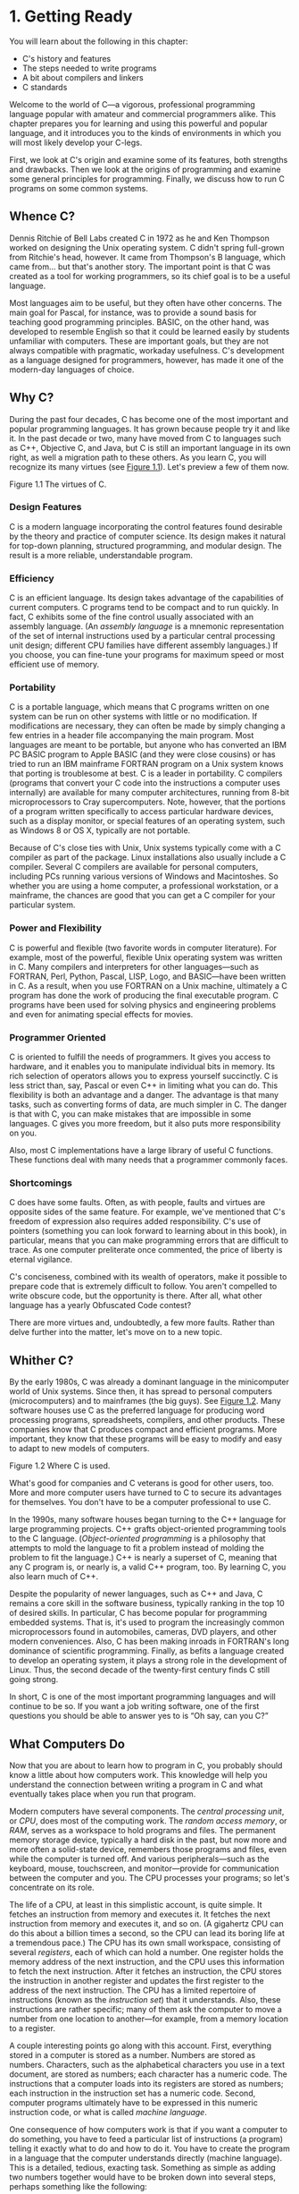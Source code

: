 * 1. Getting Ready

You will learn about the following in this chapter:

- C's history and features
- The steps needed to write programs
- A bit about compilers and linkers
- C standards

Welcome to the world of C---a vigorous, professional programming language popular with amateur and commercial programmers alike. This chapter prepares you for learning and using this powerful and popular language, and it introduces you to the kinds of environments in which you will most likely develop your C-legs.

First, we look at C's origin and examine some of its features, both strengths and drawbacks. Then we look at the origins of programming and examine some general principles for programming. Finally, we discuss how to run C programs on some common systems.

** Whence C?


Dennis Ritchie of Bell Labs created C in 1972 as he and Ken Thompson worked on designing the Unix operating system. C didn't spring full-grown from Ritchie's head, however. It came from Thompson's B language, which came from... but that's another story. The important point is that C was created as a tool for working programmers, so its chief goal is to be a useful language.

Most languages aim to be useful, but they often have other concerns. The main goal for Pascal, for instance, was to provide a sound basis for teaching good programming principles. BASIC, on the other hand, was developed to resemble English so that it could be learned easily by students unfamiliar with computers. These are important goals, but they are not always compatible with pragmatic, workaday usefulness. C's development as a language designed for programmers, however, has made it one of the modern-day languages of choice.

** Why C?


During the past four decades, C has become one of the most important and popular programming languages. It has grown because people try it and like it. In the past decade or two, many have moved from C to languages such as C++, Objective C, and Java, but C is still an important language in its own right, as well a migration path to these others. As you learn C, you will recognize its many virtues (see [[file:ch01.html#ch01fig01][Figure 1.1]]). Let's preview a few of them now.

[[file:cprimer-graphics/01fig01.jpg]]
Figure 1.1 The virtues of C.

*** Design Features


C is a modern language incorporating the control features found desirable by the theory and practice of computer science. Its design makes it natural for top-down planning, structured programming, and modular design. The result is a more reliable, understandable program.

*** Efficiency


C is an efficient language. Its design takes advantage of the capabilities of current computers. C programs tend to be compact and to run quickly. In fact, C exhibits some of the fine control usually associated with an assembly language. (An /assembly language/ is a mnemonic representation of the set of internal instructions used by a particular central processing unit design; different CPU families have different assembly languages.) If you choose, you can fine-tune your programs for maximum speed or most efficient use of memory.

*** Portability


C is a portable language, which means that C programs written on one system can be run on other systems with little or no modification. If modifications are necessary, they can often be made by simply changing a few entries in a header file accompanying the main program. Most languages are meant to be portable, but anyone who has converted an IBM PC BASIC program to Apple BASIC (and they were close cousins) or has tried to run an IBM mainframe FORTRAN program on a Unix system knows that porting is troublesome at best. C is a leader in portability. C compilers (programs that convert your C code into the instructions a computer uses internally) are available for many computer architectures, running from 8-bit microprocessors to Cray supercomputers. Note, however, that the portions of a program written specifically to access particular hardware devices, such as a display monitor, or special features of an operating system, such as Windows 8 or OS X, typically are not portable.

Because of C's close ties with Unix, Unix systems typically come with a C compiler as part of the package. Linux installations also usually include a C compiler. Several C compilers are available for personal computers, including PCs running various versions of Windows and Macintoshes. So whether you are using a home computer, a professional workstation, or a mainframe, the chances are good that you can get a C compiler for your particular system.

*** Power and Flexibility


C is powerful and flexible (two favorite words in computer literature). For example, most of the powerful, flexible Unix operating system was written in C. Many compilers and interpreters for other languages---such as FORTRAN, Perl, Python, Pascal, LISP, Logo, and BASIC---have been written in C. As a result, when you use FORTRAN on a Unix machine, ultimately a C program has done the work of producing the final executable program. C programs have been used for solving physics and engineering problems and even for animating special effects for movies.

*** Programmer Oriented


C is oriented to fulfill the needs of programmers. It gives you access to hardware, and it enables you to manipulate individual bits in memory. Its rich selection of operators allows you to express yourself succinctly. C is less strict than, say, Pascal or even C++ in limiting what you can do. This flexibility is both an advantage and a danger. The advantage is that many tasks, such as converting forms of data, are much simpler in C. The danger is that with C, you can make mistakes that are impossible in some languages. C gives you more freedom, but it also puts more responsibility on you.

Also, most C implementations have a large library of useful C functions. These functions deal with many needs that a programmer commonly faces.

*** Shortcomings


C does have some faults. Often, as with people, faults and virtues are opposite sides of the same feature. For example, we've mentioned that C's freedom of expression also requires added responsibility. C's use of pointers (something you can look forward to learning about in this book), in particular, means that you can make programming errors that are difficult to trace. As one computer preliterate once commented, the price of liberty is eternal vigilance.

C's conciseness, combined with its wealth of operators, make it possible to prepare code that is extremely difficult to follow. You aren't compelled to write obscure code, but the opportunity is there. After all, what other language has a yearly Obfuscated Code contest?

There are more virtues and, undoubtedly, a few more faults. Rather than delve further into the matter, let's move on to a new topic.

** Whither C?


By the early 1980s, C was already a dominant language in the minicomputer world of Unix systems. Since then, it has spread to personal computers (microcomputers) and to mainframes (the big guys). See [[file:ch01.html#ch01fig02][Figure 1.2]]. Many software houses use C as the preferred language for producing word processing programs, spreadsheets, compilers, and other products. These companies know that C produces compact and efficient programs. More important, they know that these programs will be easy to modify and easy to adapt to new models of computers.

[[file:cprimer-graphics/01fig02.jpg]]
Figure 1.2 Where C is used.

What's good for companies and C veterans is good for other users, too. More and more computer users have turned to C to secure its advantages for themselves. You don't have to be a computer professional to use C.

In the 1990s, many software houses began turning to the C++ language for large programming projects. C++ grafts object-oriented programming tools to the C language. (/Object-oriented programming/ is a philosophy that attempts to mold the language to fit a problem instead of molding the problem to fit the language.) C++ is nearly a superset of C, meaning that any C program is, or nearly is, a valid C++ program, too. By learning C, you also learn much of C++.

Despite the popularity of newer languages, such as C++ and Java, C remains a core skill in the software business, typically ranking in the top 10 of desired skills. In particular, C has become popular for programming embedded systems. That is, it's used to program the increasingly common microprocessors found in automobiles, cameras, DVD players, and other modern conveniences. Also, C has been making inroads in FORTRAN's long dominance of scientific programming. Finally, as befits a language created to develop an operating system, it plays a strong role in the development of Linux. Thus, the second decade of the twenty-first century finds C still going strong.

In short, C is one of the most important programming languages and will continue to be so. If you want a job writing software, one of the first questions you should be able to answer yes to is “Oh say, can you C?”

** What Computers Do


Now that you are about to learn how to program in C, you probably should know a little about how computers work. This knowledge will help you understand the connection between writing a program in C and what eventually takes place when you run that program.

Modern computers have several components. The /central processing unit/, or /CPU/, does most of the computing work. The /random access memory/, or /RAM/, serves as a workspace to hold programs and files. The permanent memory storage device, typically a hard disk in the past, but now more and more often a solid-state device, remembers those programs and files, even while the computer is turned off. And various peripherals---such as the keyboard, mouse, touchscreen, and monitor---provide for communication between the computer and you. The CPU processes your programs; so let's concentrate on its role.

The life of a CPU, at least in this simplistic account, is quite simple. It fetches an instruction from memory and executes it. It fetches the next instruction from memory and executes it, and so on. (A gigahertz CPU can do this about a billion times a second, so the CPU can lead its boring life at a tremendous pace.) The CPU has its own small workspace, consisting of several /registers/, each of which can hold a number. One register holds the memory address of the next instruction, and the CPU uses this information to fetch the next instruction. After it fetches an instruction, the CPU stores the instruction in another register and updates the first register to the address of the next instruction. The CPU has a limited repertoire of instructions (known as the /instruction set/) that it understands. Also, these instructions are rather specific; many of them ask the computer to move a number from one location to another---for example, from a memory location to a register.

A couple interesting points go along with this account. First, everything stored in a computer is stored as a number. Numbers are stored as numbers. Characters, such as the alphabetical characters you use in a text document, are stored as numbers; each character has a numeric code. The instructions that a computer loads into its registers are stored as numbers; each instruction in the instruction set has a numeric code. Second, computer programs ultimately have to be expressed in this numeric instruction code, or what is called /machine language/.

One consequence of how computers work is that if you want a computer to do something, you have to feed a particular list of instructions (a program) telling it exactly what to do and how to do it. You have to create the program in a language that the computer understands directly (machine language). This is a detailed, tedious, exacting task. Something as simple as adding two numbers together would have to be broken down into several steps, perhaps something like the following:

*1.* Copy the number in memory location 2000 to register 1.

*2.* Copy the number in memory location 2004 to register 2.

*3.* Add the contents of register 2 to the contents of register 1, leaving the answer in register 1.

*4.* Copy the contents of register 1 to memory location 2008.

And you would have to represent each of these instructions with a numeric code!

If writing a program in this manner sounds like something you'd like to do, you'll be sad to learn that the golden age of machine-language programming is long past. But if you prefer something a little more enjoyable, open your heart to high-level programming languages.

** High-level Computer Languages and Compilers


High-level programming languages, such as C, simplify your programming life in several ways. First, you don't have to express your instructions in a numeric code. Second, the instructions you use are much closer to how you might think about a problem than they are to the detailed approach a computer uses. Rather than worry about the precise steps a particular CPU would have to take to accomplish a particular task, you can express your desires on a more abstract level. To add two numbers, for example, you might write the following:

total = mine + yours;

Seeing code like this, you have a good idea what it does; looking at the machine-language equivalent of several instructions expressed in numeric code is much less enlightening.

Unfortunately, the opposite is true for a computer; to it, the high-level instruction is incomprehensible gibberish. This is where compilers enter the picture. The /compiler/ is a program that translates the high-level language program into the detailed set of machine language instructions the computer requires. You do the high-level thinking; the compiler takes care of the tedious details.

The compiler approach has another benefit. In general, each computer design has its own unique machine language; so a program written in the machine language for, say, an Intel Core i7 CPU means nothing to an ARM Cortex-A57 CPU. But you can match a compiler to a particular machine language. Therefore, with the right compiler or set of compilers, you can convert the same high-level language program to a variety of different machine-language programs. You solve a programming problem once, and then you let your compilers translate the solution to a variety of machine languages.

In short, high-level languages---such as C, Java, and Pascal---describe actions in a more abstract form and aren't tied to a particular CPU or instruction set. Also, high-level languages are easier to learn and much easier to program in than are machine languages.

--------------

Advances in Computing

In 1964, Control Data Corporation announced the CDC 6600 computer. This room-filling machine is considered to be the first supercomputer, and it had a starting price of about $6 million. It was the computer of choice for high-energy nuclear physics research. A modern smartphone is several hundred times as capable in terms of computing power and memory. It can show videos and play music, too. And it's a phone.

In 1964, FORTRAN was the dominant programming language, at least in engineering and science. Programming languages haven't evolved quite as dramatically as the hardware on which they run. Nonetheless, the world of programming languages has changed. Languages have provided more support first for structured programming, then for object-oriented programming as part of the struggle to cope with larger and larger programming projects. Not only have new languages come along, but existing languages have changed with the times.

--------------

** Language Standards


Currently, many C implementations are available. Ideally, when you write a C program, it should work the same on any implementation, providing it doesn't use machine-specific programming. For this to be true in practice, different implementations need to conform to a recognized standard.

At first, there was no official standard for C. Instead, the first edition of /The C Programming Language/ by Brian Kernighan and Dennis Ritchie (1978) became the accepted standard, usually referred to as /K&R C/ or /Classic C/. In particular, the “C Reference Manual” in that book's appendix acted as the guide to C implementations. Compilers, for example, would claim to offer a full K&R implementation. However, although this appendix defined the C language, it did not define the C library. More than most languages, C depends on its library, so there is need for a library standard, too. In the absence of any official standard, the library supplied with the Unix implementation became a de facto standard.

*** The First ANSI/ISO C Standard


As C evolved and became more widely used on a greater variety of systems, the C community realized it needed a more comprehensive, up-to-date, and rigorous standard. To meet this need, the American National Standards Institute (ANSI) established a committee (X3J11) in 1983 to develop a new standard, which was adopted formally in 1989. This standard (ANSI C) defined both the language and a standard C library. The International Organization for Standardization adopted a C standard (ISO C) in 1990. ISO C and ANSI C are essentially the same standard. The final version of the ANSI/ISO standard is often referred to as /C89/ (because that's when ANSI approval came) or /C90/ (because that's when ISO approval came). Also, because the ANSI version came out first, people often used the term /ANSI C/.

The committee had several guiding principles. Perhaps the most interesting was this: Keep the spirit of C. The committee listed the following ideas as expressing part of that spirit:

[[file:cprimer-graphics/squf.jpg]] Trust the programmer.

[[file:cprimer-graphics/squf.jpg]] Don't prevent the programmer from doing what needs to be done.

[[file:cprimer-graphics/squf.jpg]] Keep the language small and simple.

[[file:cprimer-graphics/squf.jpg]] Provide only one way to do an operation.

[[file:cprimer-graphics/squf.jpg]] Make it fast, even if it is not guaranteed to be portable.

By the last point, the committee meant that an implementation should define a particular operation in terms of what works best for the target computer instead of trying to impose an abstract, uniform definition. You'll encounter examples of this philosophy as you learn the language.

*** The C99 Standard


In 1994, a joint ANSI/ISO committee, known then as the /C9X/ committee, began revising the standard, an effort that resulted in the C99 standard. The committee endorsed the original principles of the C90 standard, including keeping the language small and simple. The committee's intent was not to add new features to the language except as needed to meet the new goals. One of these main goals was to support international programming by, for example, providing ways to deal with international character sets. A second goal was to “codify existing practice to address evident deficiencies.” Thus, when meeting the need of moving C to 64-bit processors, the committee based the additions to the standard on the experiences of those who dealt with this problem in real life. A third goal was to improve the suitability of C for doing critical numeric calculations for scientific and engineering projects, making C a more appealing alternative to FORTRAN.

These three points---internationalization, correction of deficiencies, and improvement of computational usefulness---were the main change-oriented goals. The remaining plans for change were more conservative in nature---for example, minimizing incompatibilities with C90 and with C++ and keeping the language conceptually simple. In the committee's words, “...the committee is content to let C++ be the /big/ and ambitious language.”

The upshot is that C99 changes preserve the essential nature of C, and C remains a lean, clean, efficient language. This book points out many of the C99 changes. However, although the standard has been out for a while, not all compilers at this time fully implement all the C99 changes. You may find that some of them are not available on your system. Or you may find that some C99 features are available only if you alter the compiler settings.

*** The C11 Standard


Maintaining a standard is a perpetual process, and in 2007 the Standards Committee committed to the next revision, C1X, which became realized as C11. The committee raised some new guiding principles. One was that the “trust the programmer” goal should be tempered somewhat in the face of contemporary concerns of programming security and safety. The committee also made some important observations. One was that C99 hasn't been as well received and supported by vendors as C90 was. As a consequence, some features of C99 became optional for C11. One reason is that the committee felt that vendors serving the small machine market shouldn't be required to support features not used in their targeted environments. Another observation was that the standard was being revised not because it was broken but because there was a need to track new technologies. One example of this is the addition of optional support for concurrent programming in response to the trend of using multiple processors in computers. We look briefly at this topic, but exploring it is beyond the scope of this book.

--------------

Note

This book will use the terms /ANSI C/ or, in a more international spirit, ANSI//ISO C/ or just /ISO C/ to mean features common to C89/90 and later standards, and /C99/ and /C11/ to refer to new features. Occasionally, it will refer to /C90/ (for example, when discussing when a feature was first added to C).

--------------

** Using C: Seven Steps


C, as you've seen, is a compiled language. If you are accustomed to using a compiled language, such as Pascal or FORTRAN, you will be familiar with the basic steps in putting together a C program. However, if your background is in an interpreted language, such as BASIC, or in a graphical interface--oriented language, such as Visual Basic, or if you have no background at all, you need to learn how to compile. We'll look at that process soon, and you'll see that it is straightforward and sensible. First, to give you an overview of programming, let's break down the act of writing a C program into seven steps (see [[file:ch01.html#ch01fig03][Figure 1.3]]). Note that this is an idealization. In practice, particularly for larger projects, you would go back and forth, using what you learned at a later step to refine an earlier step.

[[file:cprimer-graphics/01fig03.jpg]]
Figure 1.3 The seven steps of programming.

*** Step 1: Define the Program Objectives


Naturally enough, you should start with a clear idea of what you want the program to do. Think in terms of the information your program needs, the feats of calculation and manipulation the program needs to do, and the information the program should report back to you. At this level of planning, you should be thinking in general terms, not in terms of some specific computer language.

*** Step 2: Design the Program


After you have a conceptual picture of what your program ought to do, you should decide how the program will go about it. What should the user interface be like? How should the program be organized? Who will the target user be? How much time do you have to complete the program?

You also need to decide how to represent the data in the program and, possibly, in auxiliary files, as well as which methods to use to process the data. When you first learn programming in C, the choices will be simple, but as you deal with more complex situations, you'll find that these decisions require more thought. Choosing a good way to represent the information can often make designing the program and processing the data much easier.

Again, you should be thinking in general terms, not about specific code, but some of your decisions may be based on general characteristics of the language. For example, a C programmer has more options in data representation than, say, a Pascal programmer.

*** Step 3: Write the Code


Now that you have a clear design for your program, you can begin to implement it by writing the code. That is, you translate your program design into the C language. Here is where you really have to put your knowledge of C to work. You can sketch your ideas on paper, but eventually you have to get your code into the computer. The mechanics of this process depend on your programming environment. We'll present the details for some common environments soon. In general, you use a text editor to create what is called a /source code/ file. This file contains the C rendition of your program design. [[file:ch01.html#ch01lis01][Listing 1.1]] shows an example of C source code.

Listing 1.1 Example of C Source Code



--------------

#include <stdio.h>
int main(void)
{
    int dogs;

    printf("How many dogs do you have?n");
    scanf("%d", &dogs);
    printf("So you have %d dog(s)!n", dogs);

    return 0;
}

--------------

As part of this step, you should document your work. The simplest way is to use C's comment facility to incorporate explanations into your source code. [[file:ch02.html#ch02][Chapter 2]], “[[file:ch02.html#ch02][Introducing C]],” will explain more about using comments in your code.

*** Step 4: Compile


The next step is to compile the source code. Again, the details depend on your programming environment, and we'll look at some common environments shortly. For now, let's start with a more conceptual view of what happens.

Recall that the compiler is a program whose job is to convert source code into executable code. /Executable code/ is code in the native language, or /machine language/, of your computer. This language consists of detailed instructions expressed in a numeric code. As you read earlier, different computers have different machine languages, and a C compiler translates C into a particular machine language. C compilers also incorporate code from C libraries into the final program; the libraries contain a fund of standard routines, such as =printf()= and =scanf()=, for your use. (More accurately, a program called a /linker/ brings in the library routines, but the compiler runs the linker for you on most systems.) The end result is an executable file containing code that the computer understands and that you can run.

The compiler also checks that your program is valid C. If the compiler finds errors, it reports them to you and doesn't produce an executable file. Understanding a particular compiler's complaints is another skill you will pick up.

*** Step 5: Run the Program


Traditionally, the executable file is a program you can run. To run the program in many common environments, including Windows Command-Prompt mode, Unix terminal mode, and Linux terminal mode, just type the name of the executable file. Other environments, such as VMS on a VAX, might require a run command or some other mechanism. /Integrated development environments (IDEs)/, such as those provided for Windows and Macintosh environments, allow you to edit and execute your C program from within the IDE by selecting choices from a menu or by pressing special keys. The resulting program also can be run directly from the operating system by clicking or double-clicking the filename or icon.

*** Step 6: Test and Debug the Program


The fact that your program runs is a good sign, but it's possible that it could run incorrectly. Consequently, you should check to see that your program does what it is supposed to do. You'll find that some of your programs have mistakes---/bugs/, in computer jargon. /Debugging/ is the process of finding and fixing program errors. Making mistakes is a natural part of learning. It seems inherent to programming, so when you combine learning and programming, you had best prepare yourself to be reminded often of your fallibility. As you become a more powerful and subtle programmer, your errors, too, will become more powerful and subtle.

You have many opportunities to err. You can make a basic design error. You can implement good ideas incorrectly. You can overlook unexpected input that messes up your program. You can use C incorrectly. You can make typing errors. You can put parentheses in the wrong place, and so on. You'll find your own items to add to this list.

Fortunately, the situation isn't hopeless, although there might be times when you think it is. The compiler catches many kinds of errors, and there are things you can do to help yourself track down the ones that the compiler doesn't catch. This book will give you debugging advice as you go along.

*** Step 7: Maintain and Modify the Program


When you create a program for yourself or for someone else, that program could see extensive use. If it does, you'll probably find reasons to make changes in it. Perhaps there is a minor bug that shows up only when someone enters a name beginning with /Zz/, or you might think of a better way to do something in the program. You could add a clever new feature. You might adapt the program so that it runs on a different computer system. All these tasks are greatly simplified if you document the program clearly and if you follow sound design practices.

*** Commentary


Programming is not usually as linear as the process just described. Sometimes you have to go back and forth between steps. For instance, when you are writing code, you might find that your plan was impractical. You may see a better way of doing things or, after you see how a program runs, you might feel motivated to change the design. Documenting your work helps you move back and forth between levels.

Most learners tend to neglect steps 1 and 2 (defining program objectives and designing the program) and go directly to step 3 (writing the program). The first programs you write are simple enough that you can visualize the whole process in your head. If you make a mistake, it's easy to find. As your programs grow longer and more complex, mental visualizations begin to fail, and errors get harder to find. Eventually, those who neglect the planning steps are condemned to hours of lost time, confusion, and frustration as they produce ugly, dysfunctional, and abstruse programs. The larger and more complex the job is, the more planning it requires.

The moral here is that you should develop the habit of planning before coding. Use the ancient but honorable pen-and-pencil technology to jot down the objectives of your program and to outline the design. If you do so, you eventually will reap substantial dividends in time saved and satisfaction gained.

** Programming Mechanics


The exact steps you must follow to produce a program depend on your computer environment. Because C is portable, it's available in many environments, including Unix, Linux, MS-DOS (yes, some people still use it), Windows, and Macintosh OS. There's not enough space in this book to cover all environments, particularly because particular products evolve, die, and are replaced.

First, however, let's look at some aspects shared by many C environments, including the five we just mentioned. You don't really need to know what follows to run a C program, but it is good background. It can also help you understand why you have to go through some particular steps to get a C program.

When you write a program in the C language, you store what you write in a text file called a /source code file/. Most C systems, including the ones we mentioned, require that the name of the file end in =.c= (for example, =wordcount.c= and =budget.c=). The part of the name before the period is called the /basename/, and the part after the period is called the /extension/. Therefore, =budget= is a basename and =c= is the extension. The combination =budget.c= is the filename. The name should also satisfy the requirements of the particular computer operating system. For example, MS-DOS is an older operating system for IBM PCs and clones. It requires that the basename be no more than eight characters long, so the =wordcount.c= filename mentioned earlier would not be a valid DOS filename. Some Unix systems place a 14-character limit on the whole name, including the extension; other Unix systems allow longer names, up to 255 characters. Linux, Windows, and Macintosh OS also allow long names.

So that we'll have something concrete to refer to, let's assume we have a source file called =concrete.c= containing the C source code in [[file:ch01.html#ch01lis02][Listing 1.2]].

Listing 1.2 The concrete.c Program



#+BEGIN_SRC C
#include <stdio.h>
int main(void)
{
    printf("Concrete contains gravel and cement.n");

    return 0;
}
#+END_SRC

#+RESULTS:





Don't worry about the details of the source code file shown in [[file:ch01.html#ch01lis02][Listing 1.2]]; you'll learn about them in [[file:ch02.html#ch02][Chapter 2]].

*** Object Code Files, Executable Files, and Libraries


The basic strategy in C programming is to use programs that convert your source code file to an executable file, which is a file containing ready-to-run machine language code. C implementations typically do this in two steps: compiling and linking. The compiler converts your source code to an intermediate code, and the linker combines this with other code to produce the executable file. C uses this two-part approach to facilitate the modularization of programs. You can compile individual modules separately and then use the linker to combine the compiled modules later. That way, if you need to change one module, you don't have to recompile the other ones. Also, the linker combines your program with precompiled library code.

There are several choices for the form of the intermediate files. The most prevalent choice, and the one taken by the implementations described here, is to convert the source code to machine language code, placing the result in an /object code file/, or /object file/ for short. (This assumes that your source code consists of a single file.) Although the object file contains machine language code, it is not ready to run. The object file contains the translation of your source code, but it is not yet a complete program.

The first element missing from the object code file is something called /startup code/, which is code that acts as an interface between your program and the operating system. For example, you can run an IBM PC compatible under MS Windows or under Linux. The hardware is the same in either case, so the same object code would work with both, but you would need different startup code for Windows than you would for Linux because these systems handle programs differently from one another.

The second missing element is the code for library routines. Nearly all C programs make use of routines (called /functions/) that are part of the standard C library. For example, =concrete.c= uses the function =printf()=. The object code file does not contain the code for this function; it merely contains instructions saying to use the =printf()= function. The actual code is stored in another file, called a /library/. A library file contains object code for many functions.

The role of the linker is to bring together these three elements---your object code, the standard startup code for your system, and the library code---and put them together into a single file, the executable file. For library code, the linker extracts only the code needed for the functions you use from the library (see [[file:ch01.html#ch01fig04][Figure 1.4]]).

[[file:cprimer-graphics/01fig04.jpg]]
Figure 1.4 Compiler and linker.

In short, an object file and an executable file both consist of machine language instructions. However, the object file contains the machine language translation only for the code you used, but the executable file also has machine code for the library routines you use and for the startup code.

On some systems, you must run the compile and link programs separately. On other systems, the compiler starts the linker automatically, so you have to give only the compile command.

Now let's look at some specific systems.

*** Unix System


Because C's popularity and existence began on Unix systems, we will start there. (Note: By “Unix,” we include systems such as FreeBSD, which descends from Unix but can't use the name for legal reasons.)

**** Editing on a Unix System


Unix C does not have its own editor. Instead, you use one of the general-purpose Unix editors, such as emacs, jove, vi, or an X Window System text editor.

Your two main responsibilities are typing the program correctly and choosing a name for the file that will store the program. As discussed, the name should end with =.c=. Note that Unix distinguishes between uppercase and lowercase. Therefore, =budget.c=, =BUDGET.c=, and =Budget.c= are three distinct and valid names for C source files, but =BUDGET.C= is not a valid name because it uses an uppercase =C= instead of a lowercase =c=.

Using the vi editor, we prepared the following program and stored it in a file called =inform.c=.



#include <stdio.h>
int main(void)
{
    printf("A .c is used to end a C program filename.n");

    return 0;
}

This text is the source code, and =inform.c= is the source file. The important point here is that the source file is the beginning of a process, not the end.

**** Compiling on a Unix System


Our program, although undeniably brilliant, is still gibberish to a computer. A computer doesn't understand things such as =#include= and =printf=. (At this point, you probably don't either, but you will soon learn, whereas the computer won't.) As we discussed earlier, we need the help of a compiler to translate our code (source code) to the computer's code (machine code). The result of these efforts will be the executable file, which contains all the machine code that the computer needs to get the job done.

Historically, the Unix C compiler, invoked with the =cc= command, defined the language. But it didn't keep pace with the developing standard, and it has been retired. However, Unix systems typically provide a C compiler from some other source, and then make the =cc= command an alias for that compiler. So you still can proceed with the same command, even though it may invoke different compilers on different systems.

To compile the =inform.c= program, type the following:

cc inform.c

After a moment, the Unix prompt will return, telling you that the deed is done. You might get warnings and error messages if you failed to write the program properly, but let's assume you did everything right. (If the compiler complains about the word =void=, your system has not yet updated to an ANSI C compiler. We'll talk more about standards soon. Meanwhile, just delete the word =void= from the example.) If you use the =ls= command to list your files, you will find that there is a new file called =a.out= (see [[file:ch01.html#ch01fig05][Figure 1.5]]). This is the executable file containing the translation (or compilation) of the program. To run it, just type

[[file:cprimer-graphics/01fig05.jpg]]
Figure 1.5 Preparing a C program using Unix.

a.out

and wisdom pours forth:



A .c is used to end a C program filename.

If you want to keep the executable file (=a.out=), you should rename it. Otherwise, the file is replaced by a new =a.out= the next time you compile a program.

What about the object code? The cc compiler creates an object code file having the same basename as the source code, but with an =.o= extension. In our example, the object code file is called =inform.o=, but you won't find it, because the linker removes it once the executable program has been completed. However, if the original program used more than one source code file, the object code files would be saved. When we discuss multiple-file programs later in the text, you will see that this is a fine idea.

*** The GNU Compiler Collection and the LLVM Project


The GNU Project, dating from 1987, is a mass collaboration that has developed a large body of free Unix-like software. (GNU stands for “GNU's Not Unix.”) One of its products is the GNU Compiler Collection, or GCC, which includes the GCC C compiler. GCC is under constant development, guided by a steering committee, and its C compiler closely tracks changing C standards. Versions of GCC are available for a wide variety of hardware platforms and operating systems, including Unix, Linux, and Windows. The GCC C compiler can be invoked with the =gcc= command. And many systems using =gcc= will make =cc= an alias for =gcc=.

The LLVM Project provides a second replacement for =cc=. The project is an open-source collection of compiler-related software dating from a 2000 research project at the University of Illinois. Its Clang compiler processes C code and can be invoked as =clang=. Available on several platforms, including Linux, Clang became the default C compiler for FreeBSD in late 2012. Like GCC, Clang tracks the C standard pretty well.

Both accept a =-v= option for version information, so on systems using the =cc= alias for either the =gcc= or =clang= command, the combination

cc -v

shows which compiler and which version you are using.

Both =gcc= and =clang= commands, depending on the version, may require run-time options to invoke more recent C standards:

gcc -std=c99 inform.c
gcc -std=c1x inform.c
gcc -std=c11 inform.c

The first example invokes the C99 standard, the second invokes the draft C11 standard for GCC versions prior to the acceptance of the standard, and the third invokes the C11 standard for GCC versions that followed the acceptance. The Clang compiler uses the same flags.

*** Linux Systems


Linux is a popular open-source, Unix-like operating system that runs on a variety of platforms, including PCs and Macs. Preparing C programs on Linux is much the same as for Unix systems, except that you would use the GCC public domain C compiler that's provided by GNU. The compile command looks like this:

gcc inform.c

Note that installing GCC may be optional when installing Linux, so you (or someone) might have to install GCC if it wasn't installed earlier. Typically, the installation makes =cc= an alias for =gcc=, so you can use =cc= in the command line instead of =gcc= if you like.

You can obtain further information about GCC, including information about new releases at [[http://www.gnu.org/software/gcc/index.html]].

*** Command-Line Compilers for the PC


C compilers are not part of the standard Windows package, so you may need to obtain and install a C compiler. Cygwin and MinGW are free downloads that make the GCC compiler available for command-line use on a PC. Cygwin runs in its own window, which has a Command-Prompt look but which imitates a Linux command-line environment. MinGW, on the other hand runs in the Windows Command-Prompt mode. These come with the newest (or near-newest) version of GCC, which supports C99 and at least some of C11. The Borland C++ Compiler 5.5 is another free download; it supports C90.

Source code files should be text files, not word processor files. (Word processor files contain a lot of additional information about fonts and formatting.) You should use a text editor, such as Windows Notepad. You can use a word processor if you use the Save As feature to save the file in text mode. The file should have a =.c= extension. Some word processors automatically add a =.txt= extension to text files. If this happens to you, you need to change the filename, replacing =txt= with =c=.

C compilers for the PC typically, but not always, produce intermediate object code files having an =.obj= extension. Unlike Unix compilers, these compilers typically don't remove these files when done. Some compilers produce assembly language files with =.asm= extensions or use some special format of their own.

Some compilers run the linker automatically after compiling; others might require that you run the linker manually. Linking results in the executable file, which appends the =.EXE= extension to the original source code basename. For example, compiling and linking a source code file called =concrete.c= produces a file called =concrete.exe=. You can run the program by typing the basename at the command line:

C>concrete

*** Integrated Development Environments (Windows)


Quite a few vendors, including Microsoft, Embarcadero, and Digital Mars, offer Windows-based integrated development environments, or /IDEs/. (These days, most are combined C and C++ compilers.) Free downloads include Microsoft Visual Studio Express and Pelles C. All have fast, integrated environments for putting together C programs. The key point is that each of these programs has a built-in editor you can use to write a C program. Each provides menus that enable you to name and save your source code file, as well as menus that allow you to compile and run your program without leaving the IDE. Each dumps you back into the editor if the compiler finds any errors, and each identifies the offending lines and matches them to the appropriate error messages.

The Windows IDEs can be a little intimidating at first because they offer a variety of /targets/---that is, a variety of environments in which the program will be used. For example, they might give you a choice of 32-bit Windows programs, 64-bit Windows programs, dynamic link library files (DLLs), and so on. Many of the targets involve bringing in support for the Windows graphical interface. To manage these (and other) choices, you typically create a /project/ to which you then add the names of the source code files you'll be using. The precise steps depend on the product you use. Typically, you first use the File menu or Project menu to create a project. What's important is choosing the correct form of project. The examples in this book are generic examples designed to run in a simple command-line environment. The various Windows IDEs provide one or more choices to match this undemanding assumption. Microsoft Visual Studio, for example, offers the Win32 Console Application option. For other systems, look for an option using terms such as DOS EXE, Console, or Character Mode executable. These modes will run your executable program in a console-like window. After you have the correct project type, use the IDE menu to open a new source code file. For most products, you can do this by using the File menu. You may have to take additional steps to add the source file to the project.

Because the Windows IDEs typically handle both C and C++, you need to indicate that you want a C program. With some products you use the project type to indicate that you want to use C. With other products, such as Microsoft Visual C++, you use the =.c= file extension to indicate that you want to use C rather than C++. However, most C programs also work as C++ programs. [[file:app02.html#app02lev1sec9][Reference Section IX]], “[[file:app02.html#app02lev1sec9][Differences Between C and C++]],” compares C and C++.

One problem you might encounter is that the window showing the program execution vanishes when the program terminates. If that is the case for you, you can make the program pause until you press the Enter key. To do that, add the following line to the end of the program, just before the =return= statement:

getchar();

This line reads a keystroke, so the program will pause until you press the Enter key. Sometimes, depending on how the program functions, there might already be a keystroke waiting. In that case, you'll have to use =getchar()= twice:

getchar();
getchar();

For example, if the last thing the program did was ask you to enter your weight, you would have typed your weight and then pressed the Enter key to enter the data. The program would read the weight, the first =getchar()= would read the Enter key, and the second =getchar()= would cause the program to pause until you press Enter again. If this doesn't make a lot of sense to you now, it will after you learn more about C input. And we'll remind you later about this approach.

Although the various IDEs have many broad principles in common, the details vary from product to product and, within a product line, from version to version. You'll have to do some experimenting to learn how your compiler works. You might even have to read the manual or try an online tutorial.

--------------

Microsoft Visual Studio and the C Standard

Microsoft Visual Studio and the freeware Microsoft Visual Studio Express have the greatest presence in Windows software development, so their relationship to the C standards is of some importance. In brief, Microsoft has encouraged programmers to shift from C to C++ or C#. Visual Studio supports C89/90, but its support for later standards, to date, consists of supporting those new features that also are found in C++, such as the =long long= type. Also, as of the 2012 edition, Visual Studio doesn't offer C as one of the choices for project type. However, you can still use Visual Studio with the vast majority of programs in this book. One choice is just to choose the C++ option, then Win32 Console, then Empty Project in Application settings. Nearly all of C is compatible with C++, so most of the C programs in this book also work as C++ programs. Or, after choosing the C++ option, you can use the =.c= extension instead of the default =.cpp= extension for the source file, and the compiler will use C rules instead of C++ rules.

--------------

*** The Windows/Linux Option


Many Linux distributions can be installed from Windows to set up a dual-boot system. Some of your storage will be set aside for a Linux system, and you then can boot to either Windows or Linux. You can't run a Linux program from Windows or vice versa, and you can't access Linux files from Windows, but you can access Windows documents from Linux.

*** C on the Macintosh


Currently, Apple offers its Xcode development system as a free download. (In the past, sometimes it has been free, sometimes available for a modest charge.) It lets you choose from several programming languages, including C.

Xcode, with its capability to handle several programming languages, to target multiple platforms, and to develop large-scale projects, can seem intimidating. But you need learn just enough to produce simple C programs. With Xcode 4.6, use the File menu to select New, Project, OS X Application Command Line Tool, and then enter a product name and select C for the Type. Xcode uses either the Clang or the GCC C compiler for C code. It used to use GCC by default, and now uses Clang by default. You can use Xcode settings to choose which compiler it uses and also which C standard to support. (Due to licensing matters, the version of Clang available with Xcode is more recent than the GCC version.)

Mac OS X is built on Unix, and the Terminal utility opens a window that lets you run programs in a Unix command-line environment. Apple doesn't provide a command-line compiler as part of its standard package, but if you download Xcode, you can also download optional command-line tools that enable you to use the =clang= and the =gcc= commands to compile in command-line mode.

** How This Book Is Organized


There are many ways to organize information. One of the most direct approaches is to present everything about topic A, everything about topic B, and so on. This is particularly useful for a reference so you can find all the information about a given topic in one place. But usually it's not the best sequence for learning a subject. For instance, if you began learning English by first learning all the nouns, your ability to express ideas would be severely limited. Sure, you could point to objects and shout their names, but you'd be much better equipped to express yourself if you learned just a few nouns, verbs, adjectives, and so on, along with a few rules about how those parts relate to one another.

To provide you with a more balanced intake of information, this book uses a spiral approach of introducing several topics in earlier chapters and returning later to discuss them more fully. For example, understanding functions is essential to understanding C. Consequently, several of the early chapters include some discussion of functions so that when you reach the full discussion in [[file:ch09.html#ch09][Chapter 9]], “[[file:ch09.html#ch09][Functions]],” you'll already have achieved some ease about using functions. Similarly, early chapters preview strings and loops so that you can begin using these useful tools in your programs before learning about them in detail.

** Conventions Used in This Book


We are almost ready to begin studying the C language itself. This section covers some of the conventions we use in presenting material.

*** Typeface


For text representing programs and computer input and output, we use a type font that resembles what you might see on a screen or on printed output. We have already used it a few times. In case it slipped your notice, the font looks like the following:



#include <stdio.h>
int main(void)
{
    printf("Concrete contains gravel and cement.n");

    return 0;
}

The same monospace type is for code-related terms used in the text, such as =main()=, and for filenames, such as =stdio.h=. The book uses italicized monospace for placeholder terms for which you are expected to substitute specific terms, as in the following model of a declaration:

type_name variable_name;

Here, for instance, you might replace type_name with =int= and variable_name with =zebra_coun=t.

*** Program Output


Output from the computer is printed in the same format, with the exception that user input is shown in boldface type. For instance, the following is program output from an example in [[file:ch14.html#ch14][Chapter 14]], “[[file:ch14.html#ch14][Structures and Other Data Forms]]”:



Please enter the book title.
Press [enter] at the start of a line to stop.

My Life as a Budgie
Now enter the author.

Mack Zackles

The lines printed in normal computer font are program output, and the boldface line is user input.

There are many ways you and a computer can communicate with each other. However, we will assume that you type in commands by using a keyboard and that you read the response on a screen.

**** Special Keystrokes


Usually, you send a line of instructions by pressing a key labeled Enter, c/r, Return, or some variation of these. We refer to this key in the text as the /Enter key/. Normally, the book takes it for granted that you press the Enter key at the end of each line of input. However, to clarify particular points, a few examples explicitly show the Enter key, using the symbol =[enter]= to represent it. The brackets mean that you press a single key rather than type the word /enter/.

We also refer to control characters, such as Ctrl+D. This notation means to press the D key while you are pressing the key labeled Ctrl (or perhaps Control).

**** Systems Used in Preparing This Book


Some aspects of C, such as the amount of space used to store a number, depend on the system. When we give examples and refer to “our system,” we usually speak of an iMac running under OS X 10.8.4 and using the Xcode 4.6.2 development system with the Clang 3.2 compiler. Most of the programs also have been compiled using Microsoft Visual Studio Express 2012 and Pelles C 7.0 on a Windows 7 system, and GCC 4.7.3 on an Ubuntu 13.04 Linux system.

You can download the code for this book's examples if you register the book at [[http://www.informit.com/register][www.informit.com/register]].

**** Your System---What You Need


You need to have a C compiler or access to one. C runs on an enormous variety of computer systems, so you have many choices. Do make sure that you use a C compiler designed for your particular system. Some of the examples in this book require support for the C99 or C11 standards, but most of the examples will work with a C90 compiler. If the compiler you use is pre-ANSI/ISO, you will have to make adjustments, probably often enough to encourage you to seek something newer.

Most compiler vendors offer special pricing to students and educators, so if you fall into that category, check the vendor websites.

*** Special Elements


The book includes several special elements that highlight particular points: Sidebars, Tips, Cautions, and Notes. The following illustrates their appearances and uses:

--------------

Sidebar

A sidebar provides a deeper discussion or additional background to help illuminate a topic.

--------------

--------------

Tip

Tips present short, helpful guides to particular programming situations.

--------------

--------------

Caution

A caution alerts you to potential pitfalls.

--------------

--------------

Note

The notes provide a catchall category for comments that don't fall into one of the other categories.

--------------

** Summary


C is a powerful, concise programming language. It is popular because it offers useful programming tools, good control over hardware, and because C programs are easier than most to transport from one system to another.

C is a compiled language. C compilers and linkers are programs that convert C language source code into executable code.

Programming in C can be taxing, difficult, and frustrating, but it can also be intriguing, exciting, and satisfying. We hope you find it as enjoyable and fascinating as we do.

** Review Questions


You'll find answers to the review questions in [[file:app01.html#app01][Appendix A]], “[[file:app01.html#app01][Answers to the Review Questions]].”

*[[file:app01.html#ch01ans01][1]].* What does /portability/ mean in the context of programming?

*[[file:app01.html#ch01ans02][2]].* Explain the difference between a source code file, object code file, and executable file.

*[[file:app01.html#ch01ans03][3]].* What are the seven major steps in programming?

*[[file:app01.html#ch01ans04][4]].* What does a compiler do?

*[[file:app01.html#ch01ans05][5]].* What does a linker do?

** Programming Exercise


We don't expect you to write C code yet, so this exercise concentrates on the earlier stages of the programming process.

*1.* You have just been employed by MacroMuscle, Inc. (Software for Hard Bodies). The company is entering the European market and wants a program that converts inches to centimeters (1 inch = 2.54 cm). The company wants the program set up so that it prompts the user to enter an inch value. Your assignment is to define the program objectives and to design the program (steps 1 and 2 of the programming process).
on an Ubuntu 13.04 Linux system.

You can download the code for this book's examples if you register the book at [[http://www.informit.com/register][www.informit.com/register]].

**** Your System---What You Need

You need to have a C compiler or access to one. C runs on an enormous variety of computer systems, so you have many choices. Do make sure that you use a C compiler designed for your particular system. Some of the examples in this book require support for the C99 or C11 standards, but most of the examples will work with a C90 compiler. If the compiler you use is <<page_24>>pre-ANSI/ISO, you will have to make adjustments, probably often enough to encourage you to seek something newer.

Most compiler vendors offer special pricing to students and educators, so if you fall into that category, check the vendor websites.

*** Special Elements
     :PROPERTIES:
     :CUSTOM_ID: ch01lev2sec28
     :END:

The book includes several special elements that highlight particular points: Sidebars, Tips, Cautions, and Notes. The following illustrates their appearances and uses:

--------------

Sidebar

A sidebar provides a deeper discussion or additional background to help illuminate a topic.

--------------

--------------

Tip

Tips present short, helpful guides to particular programming situations.

--------------

--------------

Caution

A caution alerts you to potential pitfalls.

--------------

--------------

Note

The notes provide a catchall category for comments that don't fall into one of the other categories.

--------------

** Publish
#+begin_src ipython :session cprimer :results output
!pandoc --wrap=none 01.Getting-Ready.org -o ~/Public/nikola_post/posts/C-Primer-Plus.rst

#+end_src

#+RESULTS:
